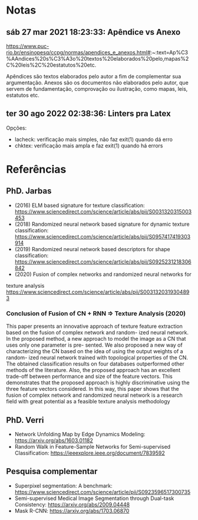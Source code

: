 * Notas

** sáb 27 mar 2021 18:23:33: Apêndice vs Anexo


 https://www.puc-rio.br/ensinopesq/ccpg/normas/apendices_e_anexos.html#:~:text=Ap%C3%AAndices%20s%C3%A3o%20textos%20elaborados%20pelo,mapas%2C%20leis%2C%20estatutos%20etc.

 Apêndices são textos elaborados pelo autor a fim de complementar sua
 argumentação. Anexos são os documentos não elaborados pelo autor, que
 servem de fundamentação, comprovação ou ilustração, como mapas, leis,
 estatutos etc.

** ter 30 ago 2022 02:38:36: Linters pra Latex

Opções:

- lacheck: verificação mais simples, não faz exit(1) quando dá erro
- chktex: verificação mais ampla e faz exit(1) quando há errors
* Referências


** PhD. Jarbas

- (2016) ELM based signature for texture classification: https://www.sciencedirect.com/science/article/abs/pii/S0031320315003453
- (2018) Randomized neural network based signature for dynamic texture
  classification: https://www.sciencedirect.com/science/article/abs/pii/S0957417419303914
- (2019) Randomized neural network based descriptors for shape
  classification: https://www.sciencedirect.com/science/article/abs/pii/S0925231218306842
- (2020) Fusion of complex networks and randomized neural networks for
texture analysis https://www.sciencedirect.com/science/article/abs/pii/S0031320319304893

*** Conclusion of Fusion of CN + RNN => Texture Analysis (2020)

This paper presents an innovative approach of texture feature
extraction based on the fusion of complex network and random- ized
neural network. In the proposed method, a new approach to model the
image as a CN that uses only one parameter is pre- sented. We also
proposed a new way of characterizing the CN based on the idea of using
the output weights of a random- ized neural network trained with
topological properties of the CN.  The obtained classification results
on four databases outperformed other methods of the literature. Also,
the proposed approach has an excellent trade-off between performance
and size of the feature vectors. This demonstrates that the proposed
approach is highly discriminative using the three feature vectors
considered. In this way, this paper shows that the fusion of complex
network and randomized neural network is
a research field with great potential as a feasible texture analysis
methodology



** PhD. Verri

- Network Unfolding Map by Edge Dynamics Modeling: https://arxiv.org/abs/1603.01182
- Random Walk in Feature-Sample Networks for Semi-supervised
  Classification: https://ieeexplore.ieee.org/document/7839592

** Pesquisa complementar

- Superpixel segmentation: A benchmark:
  https://www.sciencedirect.com/science/article/pii/S0923596517300735
- Semi-supervised Medical Image Segmentation through Dual-task
  Consistency: https://arxiv.org/abs/2009.04448
- Mask R-CNN: https://arxiv.org/abs/1703.06870

